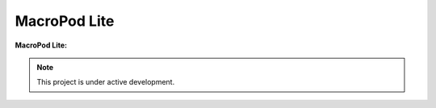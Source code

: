 MacroPod Lite
========

**MacroPod Lite:**


.. note::

   This project is under active development.




   
